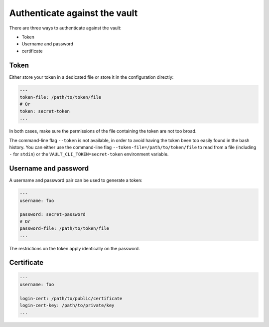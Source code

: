 Authenticate against the vault
==============================

There are three ways to authenticate against the vault:

- Token
- Username and password
- certificate

Token
-----

Either store your token in a dedicated file or store it in the configuration directly:

.. code:: yaml

    ---
    token-file: /path/to/token/file
    # Or
    token: secret-token
    ...

In both cases, make sure the permissions of the file containing the token
are not too broad.

The command-line flag ``--token`` is not available, in order to avoid having the token
been too easily found in the bash history. You can either use the command-line flag
``--token-file=/path/to/token/file`` to read from a file (including ``-`` for ``stdin``)
or the ``VAULT_CLI_TOKEN=secret-token`` environment variable.

Username and password
---------------------

A username and password pair can be used to generate a token:

.. code:: yaml

    ---
    username: foo

    password: secret-password
    # Or
    password-file: /path/to/token/file
    ...

The restrictions on the token apply identically on the password.

Certificate
-----------

.. code:: yaml

    ---
    username: foo

    login-cert: /path/to/public/certificate
    login-cert-key: /path/to/private/key
    ...
